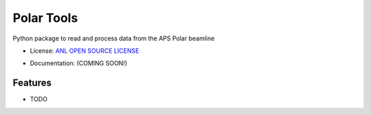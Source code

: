 ===========
Polar Tools
===========

.. image:: https://img.shields.io/travis/gfabbris/polartools.svg
        :target: https://travis-ci.org/gfabbris/polartools

.. image:: https://img.shields.io/pypi/v/polartools.svg
        :target: https://pypi.python.org/pypi/polartools
        
.. image:: https://api.codacy.com/project/badge/Grade/b94ee8138eec41d680ece65b77b8f7c2
   :alt: Codacy Badge
   :target: https://app.codacy.com/gh/APS-4ID-POLAR/polartools?utm_source=github.com&utm_medium=referral&utm_content=APS-4ID-POLAR/polartools&utm_campaign=Badge_Grade
   
.. image:: https://img.shields.io/lgtm/alerts/g/APS-4ID-POLAR/polartools.svg?logo=lgtm&logoWidth=18
   :alt: Total alerts
   :target: https://lgtm.com/projects/g/APS-4ID-POLAR/polartools/alerts/
   
.. image:: https://img.shields.io/lgtm/grade/python/g/APS-4ID-POLAR/polartools.svg?logo=lgtm&logoWidth=18
   :alt: Language grade: Python
   :target: https://lgtm.com/projects/g/APS-4ID-POLAR/polartools/context:python

Python package to read and process data from the APS Polar beamline

* License: `ANL OPEN SOURCE LICENSE`_
.. _`ANL OPEN SOURCE LICENSE`: LICENSE.txt
* Documentation: (COMING SOON!)

Features
--------

* TODO

